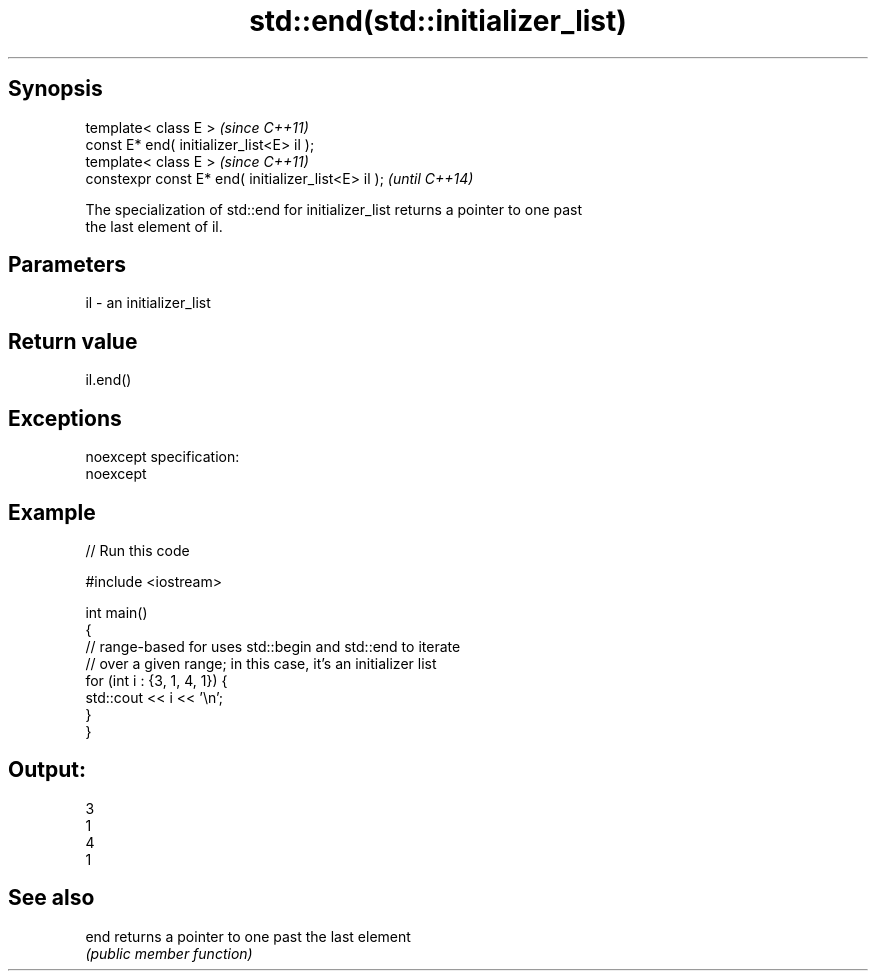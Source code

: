 .TH std::end(std::initializer_list) 3 "Jun 28 2014" "2.0 | http://cppreference.com" "C++ Standard Libary"
.SH Synopsis
   template< class E >                                \fI(since C++11)\fP
   const E* end( initializer_list<E> il );
   template< class E >                                \fI(since C++11)\fP
   constexpr const E* end( initializer_list<E> il );  \fI(until C++14)\fP

   The specialization of std::end for initializer_list returns a pointer to one past
   the last element of il.

.SH Parameters

   il - an initializer_list

.SH Return value

   il.end()

.SH Exceptions

   noexcept specification:  
   noexcept
     

.SH Example

   
// Run this code

 #include <iostream>
  
 int main()
 {
     // range-based for uses std::begin and std::end to iterate
     // over a given range; in this case, it's an initializer list
     for (int i : {3, 1, 4, 1}) {
         std::cout << i << '\\n';
     }
 }

.SH Output:

 3
 1
 4
 1

.SH See also

   end returns a pointer to one past the last element
       \fI(public member function)\fP 

